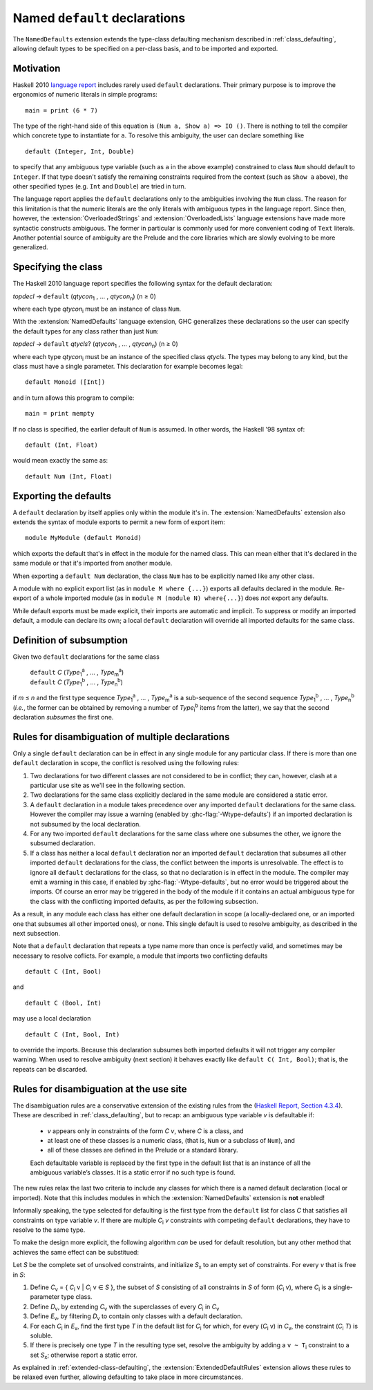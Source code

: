 Named ``default`` declarations
==============================

.. extension:: NamedDefaults
    :shortdesc:
      Enable ``default`` declarations with explicitly named class,
      extending :ref:`class_defaulting`.

    :since: 9.12.1

The ``NamedDefaults`` extension extends the type-class defaulting mechanism
described in :ref:`class_defaulting`, allowing default types to be specified
on a per-class basis, and to be imported and exported.

Motivation
----------

Haskell 2010 `language report
<https://www.haskell.org/onlinereport/haskell2010/haskellch4.html#x10-790004.3.4>`__
includes rarely used ``default`` declarations. Their primary purpose is to
improve the ergonomics of numeric literals in simple programs: ::

    main = print (6 * 7)

The type of the right-hand side of this equation is ``(Num a, Show a) => IO
()``. There is nothing to tell the compiler which concrete type to instantiate
for ``a``. To resolve this ambiguity, the user can declare something like ::

    default (Integer, Int, Double)

to specify that any ambiguous type variable (such as ``a`` in the above example)
constrained to class ``Num`` should default to ``Integer``. If that type doesn't
satisfy the remaining constraints required from the context (such as ``Show a``
above), the other specified types (e.g. ``Int`` and ``Double``) are tried in
turn.

The language report applies the ``default`` declarations only to the ambiguities
involving the ``Num`` class. The reason for this limitation is that the numeric
literals are the only literals with ambiguous types in the language
report. Since then, however, the :extension:`OverloadedStrings` and
:extension:`OverloadedLists` language extensions have made more syntactic
constructs ambiguous. The former in particular is commonly used for more
convenient coding of ``Text`` literals. Another potential source of ambiguity
are the Prelude and the core libraries which are slowly evolving to be more
generalized.

Specifying the class
--------------------

The Haskell 2010 language report specifies the following syntax for the default
declaration:

|    \ *topdecl* → ``default`` (*qtycon*\ `1`:subscript: , … , *qtycon*\ `n`:subscript:) (n ≥ 0)

where each type *qtycon*\ `i`:subscript: must be an instance of class ``Num``.

With the :extension:`NamedDefaults` language extension, GHC generalizes these
declarations so the user can specify the default types for any class rather than
just ``Num``:

|    \ *topdecl* → ``default`` *qtycls*? (*qtycon*\ `1`:subscript: , … , *qtycon*\ `n`:subscript:) (n ≥ 0)

where each type *qtycon*\ `i`:subscript: must be an instance of the specified
class *qtycls*. The types may belong to any kind, but the class must have a
single parameter. This declaration for example becomes legal: ::

    default Monoid ([Int])

and in turn allows this program to compile: ::

    main = print mempty

If no class is specified, the earlier default of ``Num`` is assumed. In other
words, the Haskell '98 syntax of::

    default (Int, Float)

would mean exactly the same as::

    default Num (Int, Float)

Exporting the defaults
----------------------

A ``default`` declaration by itself applies only within the module it's in. The
:extension:`NamedDefaults` extension also extends the syntax of module exports
to permit a new form of export item: ::

    module MyModule (default Monoid)

which exports the default that's in effect in the module for the named
class. This can mean either that it's declared in the same module or that it's
imported from another module.

When exporting a ``default Num`` declaration, the class ``Num`` has to be
explicitly named like any other class.

A module with no explicit export list (as in ``module M where {...}``) exports
all defaults declared in the module. Re-export of a whole imported module (as in
``module M (module N) where{...}``) does *not* export any defaults.

While default exports must be made explicit, their imports are automatic
and implicit. To suppress or modify an imported default, a module can declare
its own; a local ``default`` declaration will override all imported defaults for
the same class.

Definition of subsumption
-------------------------

Given two ``default`` declarations for the same class
   
   |      ``default`` *C*  (*Type*\ `1`:subscript:\ `a`:superscript: , … , *Type*\ `m`:subscript:\ `a`:superscript:)
   |      ``default`` *C*  (*Type*\ `1`:subscript:\ `b`:superscript: , … , *Type*\ `n`:subscript:\ `b`:superscript:)

if *m* ≤ *n* and the first type sequence *Type*\ `1`:subscript:\
`a`:superscript: , … , *Type*\ `m`:subscript:\ `a`:superscript: is a
sub-sequence of the second sequence *Type*\ `1`:subscript:\ `b`:superscript: , …
, *Type*\ `n`:subscript:\ `b`:superscript: (*i.e.*, the former can be obtained
by removing a number of *Type*\ `i`:subscript:\ `b`:superscript: items from the
latter), we say that the second declaration *subsumes* the first one.


Rules for disambiguation of multiple declarations
-------------------------------------------------

Only a single ``default`` declaration can be in effect in any single module for
any particular class. If there is more than one ``default`` declaration in
scope, the conflict is resolved using the following rules:

1. Two declarations for two different classes are not considered to be in
   conflict; they can, however, clash at a particular use site as we'll see in
   the following section.
2. Two declarations for the same class explicitly declared in the same module
   are considered a static error.
3. A ``default`` declaration in a module takes precedence over any imported
   ``default`` declarations for the same class. However the compiler may issue
   a warning (enabled by :ghc-flag:`-Wtype-defaults`) if an imported declaration
   is not subsumed by the local declaration.
4. For any two imported ``default`` declarations for the same class where one
   subsumes the other, we ignore the subsumed declaration.
5. If a class has neither a local ``default`` declaration nor an imported
   ``default`` declaration that subsumes all other imported ``default``
   declarations for the class, the conflict between the imports is
   unresolvable. The effect is to ignore all ``default`` declarations for the
   class, so that no declaration is in effect in the module. The compiler may
   emit a warning in this case, if enabled by :ghc-flag:`-Wtype-defaults`, but
   no error would be triggered about the imports. Of course an error may be
   triggered in the body of the module if it contains an actual ambiguous type
   for the class with the conflicting imported defaults, as per the following
   subsection.

As a result, in any module each class has either one default declaration in
scope (a locally-declared one, or an imported one that subsumes all other
imported ones), or none. This single default is used to resolve ambiguity, as
described in the next subsection.

Note that a ``default`` declaration that repeats a type name more than once is
perfectly valid, and sometimes may be necessary to resolve coflicts. For
example, a module that imports two conflicting defaults

::

   default C (Int, Bool)

and
   
::

   default C (Bool, Int)

may use a local declaration

::

   default C (Int, Bool, Int)

to override the imports. Because this declaration subsumes both imported
defaults it will not trigger any compiler warning. When used to resolve
ambiguity (next section) it behaves exactly like ``default C( Int, Bool)``; that
is, the repeats can be discarded.

   
Rules for disambiguation at the use site
----------------------------------------

The disambiguation rules are a conservative extension of the existing rules from
the (`Haskell Report, Section 4.3.4 <https://www.haskell.org/onlinereport/decls.html#sect4.3.4>`__).
These are described in :ref:`class_defaulting`, but to recap: an ambiguous type
variable *v* is defaultable if:

    - *v* appears only in constraints of the form *C* *v*, where *C* is a class,
      and

    - at least one of these classes is a numeric class, (that is, ``Num`` or a
      subclass of ``Num``), and

    - all of these classes are defined in the Prelude or a standard library.

    Each defaultable variable is replaced by the first type in the default list
    that is an instance of all the ambiguous variable’s classes. It is a static
    error if no such type is found.

The new rules relax the last two criteria to include any classes for which there
is a named default declaration (local or imported). Note that this includes
modules in which the :extension:`NamedDefaults` extension is **not** enabled!

Informally speaking, the type selected for defaulting is the first type from the
``default`` list for class *C* that satisfies all constraints on type variable
*v*. If there are multiple *C*\ `i`:subscript: *v* constraints with competing
``default`` declarations, they have to resolve to the same type.

To make the design more explicit, the following algorithm *can* be used for
default resolution, but any other method that achieves the same effect can be
substitued:

Let *S* be the complete set of unsolved constraints, and initialize *S*\
`x`:subscript: to an empty set of constraints.  For every *v* that is free in
*S*:

1. Define *C*\ `v`:subscript: = { *C*\ `i`:subscript: v | *C*\ `i`:subscript: v
   ∈ *S* }, the subset of *S* consisting of all constraints in *S* of form (*C*\
   `i`:subscript: v), where *C*\ `i`:subscript: is a single-parameter type class.
2. Define *D*\ `v`:subscript:, by extending *C*\ `v`:subscript: with the
   superclasses of every *C*\ `i`:subscript: in *C*\ `v`:subscript:
3. Define *E*\ `v`:subscript:, by filtering *D*\ `v`:subscript: to contain only
   classes with a default declaration.
4. For each *C*\ `i`:subscript: in *E*\ `v`:subscript:, find the first type *T*
   in the default list for *C*\ `i`:subscript: for which, for every (*C*\
   `i`:subscript: v) in *C*\ `v`:subscript:, the constraint (*C*\ `i`:subscript:
   *T*) is soluble.
5. If there is precisely one type *T* in the resulting type set, resolve the
   ambiguity by adding a ``v ~ T``\ `i`:subscript: constraint to a set *S*\
   `x`:subscript:; otherwise report a static error.

As explained in :ref:`extended-class-defaulting`, the :extension:`ExtendedDefaultRules`
extension allows these rules to be relaxed even further, allowing defaulting
to take place in more circumstances.
